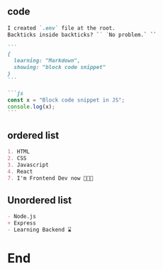 ** code
#+begin_src markdown
    I created `.env` file at the root.
    Backticks inside backticks? `` `No problem.` ``

    ```
    {
      learning: "Markdown",
      showing: "block code snippet"
    }
    ```

    ```js
    const x = "Block code snippet in JS";
    console.log(x);
    ```
    #+end_src
** ordered list
#+begin_src markdown
1. HTML
2. CSS
3. Javascript
4. React
7. I'm Frontend Dev now 👨🏼‍🎨
   #+end_src

** Unordered list
#+begin_src markdown
- Node.js
+ Express
- Learning Backend ⌛️
  #+end_src

* End


# Local Variables:
# org-what-lang-is-for: "markdown"
# End:
